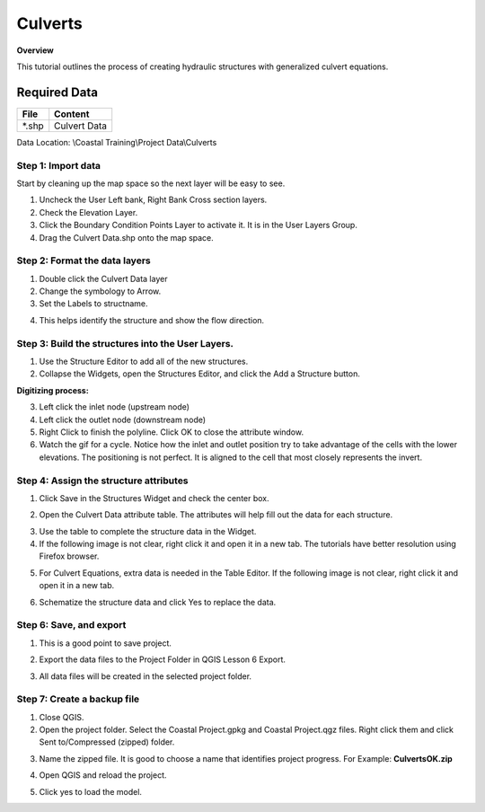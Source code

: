 Culverts
========

**Overview**

This tutorial outlines the process of creating hydraulic structures with generalized culvert equations.

Required Data
-------------

============= =====================
**File**      **Content**
============= =====================
\*.shp         Culvert Data
============= =====================

Data Location: \\Coastal Training\\Project Data\\Culverts

.. youtube:: zv5fN8_JQ0I


Step 1: Import data
______________________________

Start by cleaning up the map space so the next layer will be easy to see.

1. Uncheck the User Left bank, Right Bank Cross section layers.

2. Check the Elevation Layer.

3. Click the Boundary Condition Points Layer to activate it.  It is in the User Layers Group.

4. Drag the Culvert Data.shp onto the map space.

.. image:: ../img/Coastal/culv001.png


Step 2: Format the data layers
______________________________

1. Double click the Culvert Data layer

2. Change the symbology to Arrow.

3. Set the Labels to structname.

.. image:: ../img/Coastal/culv002.png


4. This helps identify the structure and show the flow direction.

.. image:: ../img/Coastal/culv003.png


Step 3: Build the structures into the User Layers.
____________________________________________________________

1. Use the Structure Editor to add all of the new structures.

2. Collapse the Widgets, open the Structures Editor, and click the Add a Structure button.

.. image:: ../img/Coastal/culv004.png


**Digitizing process:**

3. Left click the inlet node (upstream node)

4. Left click the outlet node (downstream node)

5. Right Click to finish the polyline.
   Click OK to close the attribute window.

6. Watch the gif for a cycle.  Notice how the inlet and outlet position try to take advantage of the cells with the
   lower elevations.  The positioning is not perfect.  It is aligned to the cell that most closely represents the invert.

.. image:: ../img/Coastal/addculverts.gif


Step 4: Assign the structure attributes
___________________________________________

1. Click Save in the Structures Widget and check the center box.

.. image:: ../img/Coastal/culv006.png


2. Open the Culvert Data attribute table.
   The attributes will help fill out the data for each structure.

.. image:: ../img/Coastal/culv005.png


3. Use the table to complete the structure data in the Widget.

4. If the following image is not clear, right click it
   and open it in a new tab.  The tutorials have better resolution using Firefox browser.

.. image:: ../img/Coastal/culv007.png


5. For Culvert Equations, extra data is needed in the Table Editor.  If the following image is not clear, right click it
   and open it in a new tab.

.. image:: ../img/Coastal/culv008.png


6. Schematize the structure data and click Yes to replace the data.

.. image:: ../img/Coastal/culv009.png


.. image:: ../img/Advanced-Workshop/Module045.png


Step 6: Save, and export
______________________________

1. This is a good point to save project.

.. image:: ../img/Advanced-Workshop/Module046.png


2. Export the data files to the Project Folder in QGIS Lesson 6 Export.

.. image:: ../img/Advanced-Workshop/Module047.png


3. All data files will be created in the selected project folder.

.. image:: ../img/Coastal/culv010.png


.. image:: ../img/Coastal/culv011.png


Step 7: Create a backup file
______________________________

1. Close QGIS.

2. Open the project folder.  Select the Coastal Project.gpkg and Coastal Project.qgz files.  Right click them and
   click Sent to/Compressed (zipped) folder.

.. image:: ../img/Coastal/creategrid019.png


3. Name the zipped file.
   It is good to choose a name that identifies project progress.
   For Example: **CulvertsOK.zip**

.. image:: ../img/Coastal/culv012.png


4. Open QGIS and reload the project.

.. image:: ../img/Coastal/creategrid021.png


5. Click yes to load the model.

.. image:: ../img/Coastal/creategrid022.png

